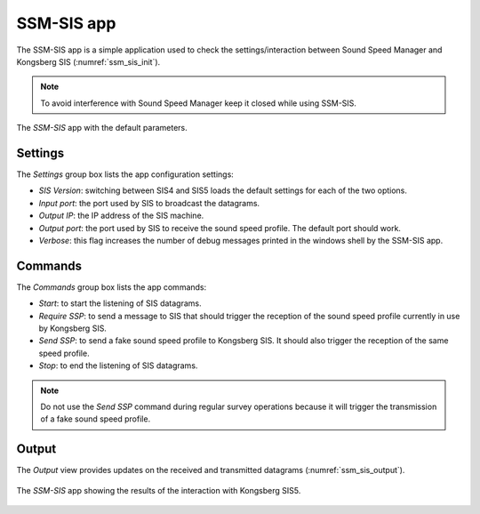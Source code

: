 .. _ssm_sis:

***********
SSM-SIS app
***********

The SSM-SIS app is a simple application used to check the settings/interaction between Sound Speed Manager and
Kongsberg SIS (:numref:`ssm_sis_init`).

.. note::
   To avoid interference with Sound Speed Manager keep it closed while using SSM-SIS.

.. _ssm_sis_init:
.. figure:: ./_static/ssm_sis_init.png
    :width: 300px
    :align: center
    :alt: SSM SIS init
    :figclass: align-center

    The *SSM-SIS* app with the default parameters.

.. _settings:

Settings
========

The *Settings* group box lists the app configuration settings:

* *SIS Version*: switching between SIS4 and SIS5 loads the default settings for each of the two options.
* *Input port*: the port used by SIS to broadcast the datagrams.
* *Output IP*: the IP address of the SIS machine.
* *Output port*: the port used by SIS to receive the sound speed profile. The default port should work.
* *Verbose*: this flag increases the number of debug messages printed in the windows shell by the SSM-SIS app.


Commands
========

The *Commands* group box lists the app commands:

* *Start*: to start the listening of SIS datagrams.
* *Require SSP*: to send a message to SIS that should trigger the reception of the sound speed profile currently in use
  by Kongsberg SIS.
* *Send SSP*: to send a fake sound speed profile to Kongsberg SIS. It should also trigger the reception of the same
  speed profile.
* *Stop*: to end the listening of SIS datagrams.

.. note::
   Do not use the *Send SSP* command during regular survey operations because it will trigger the transmission of a
   fake sound speed profile.

Output
======

The *Output* view provides updates on the received and transmitted datagrams (:numref:`ssm_sis_output`).

.. _ssm_sis_output:
.. figure:: ./_static/ssm_sis_output.png
    :width: 300px
    :align: center
    :alt: SSM SIS output
    :figclass: align-center

    The *SSM-SIS* app showing the results of the interaction with Kongsberg SIS5.
